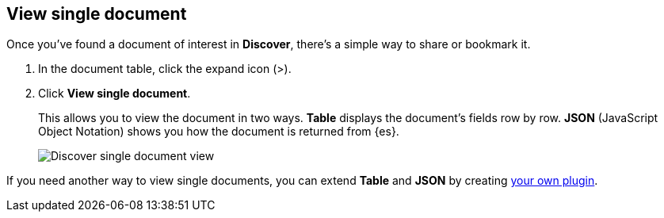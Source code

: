[[discover-view-single-document]]
== View single document

Once you've found a document of interest in *Discover*, there's a simple way to share or bookmark it. 

. In the document table, click the expand icon (>).
. Click **View single document**.
+
This allows you to view the document in two ways. **Table** displays the document's fields row by row.
**JSON** (JavaScript Object Notation) shows you how the document is returned from {es}.
+
[role="screenshot"]
image::images/discover-view-single-document.png[Discover single document view]

If you need another way to view single documents, you can
extend **Table** and **JSON** by creating <<external-plugin-development, your own plugin>>.




